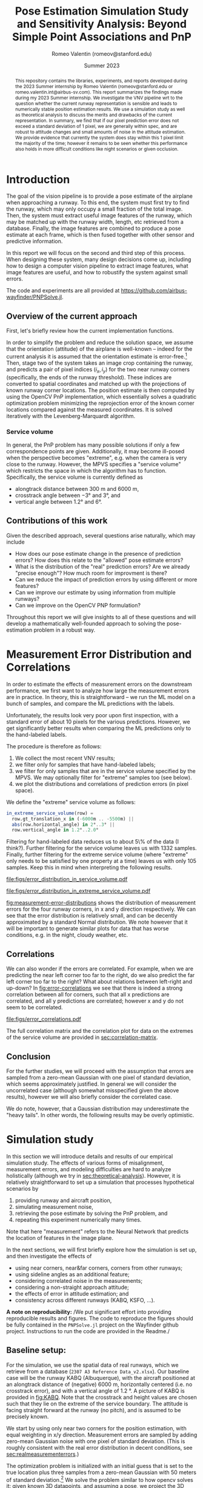 #+title: Pose Estimation Simulation Study and Sensitivity Analysis: Beyond Simple Point Associations and PnP
#+author: Romeo Valentin (romeov@stanford.edu)
#+email: romeo.valentin.int@airbus-sv.com or romeov@stanford.edu
#+date: Summer 2023
#+options: toc:nil todo:nil

#+LATEX_HEADER: \usepackage{xcolor}
#+LATEX_HEADER: \definecolor{bg}{rgb}{0.95,0.95,0.95}
#+LATEX_HEADER: \usepackage{minted}
#+LATEX_HEADER: \usepackage{amsmath}
#+LATEX_HEADER: \usepackage{siunitx}
#+LATEX_HEADER: \usepackage{pdfpages}
#+LATEX_HEADER: \newcommand{\todo}[1]{\textcolor{red}{TODO (Romeo): #1}}
#+latex_header: \usepackage{siunitx}
#+latex_header: \usepackage{subcaption}
#+latex_header: \usepackage[capitalise]{cleveref}
#+options: toc:nil

#+begin_abstract
This repository contains the libraries, experiments, and reports developed during the 2023 Summer internship by Romeo Valentin (romeov@stanford.edu or romeo.valentin.int@airbus-sv.com).
This report summarizes the findings made during my 2023 Summer internship.
We investigate the VNV pipeline wrt to the question whether the current runway representation is sensible and leads to numerically stable position estimation results.
We use a simulation study as well as theoretical analysis to discuss the merits and drawbacks of the current representation.
In summary, we find that if our pixel prediction error does not exceed a standard deviation of 1 pixel, we are generally within spec, and are robust to attitude changes and small amounts of noise in the attitude estimation.
We provide evidence that currently the system does stay within this 1 pixel limit the majority of the time; however it remains to be seen whether this performance also holds in more difficult conditions like night scenarios or given occlusion.
#+end_abstract

* Introduction
The goal of the vision pipeline is to provide a pose estimate of the airplane when approaching a runway.
To this end, the system must first try to find the runway, which may only occupy a small fraction of the total image.
Then, the system must extract useful image features of the runway, which may be matched up with the runway width, length, etc retrieved from a database.
Finally, the image features are combined to produce a pose estimate at each frame, which is then fused together with other sensor and predictive information.

In this report we will focus on the second and third step of this process.
When designing these system, many design decisions come up, including how to design a computer vision pipeline to extract image features, what image features are useful, and how to robustify the system against small errors.

The code and experiments are all provided at \url{https://github.com/airbus-wayfinder/PNPSolve.jl}.

** Overview of the current approach
First, let's briefly review how the current implementation functions.

In order to simplify the problem and reduce the solution space, we assume that the orientation (attitude) of the airplane is well-known -- indeed for the current analysis it is assumed that the orientation estimate is error-free.[fn:4]
Then, stage two of the system takes an image crop containing the runway, and predicts a pair of pixel indices \((i_x, i_y)\) for the two near runway corners (specifically, the ends of the runway threshold).
These indices are converted to spatial coordinates and matched up with the projections of known runway corner locations.
The position estimate is then computed by using the OpenCV PnP implementation, which essentially solves a quadratic optimization problem minimizing the reprojection error of the known corner locations compared against the measured coordinates.
It is solved iteratively with the Levenberg-Marquardt algorithm.

*** Service volume
In general, the PnP problem has many possible solutions if only a few correspondence points are given.
Additionally, it may become ill-posed when the perspective becomes "extreme", e.g. when the camera is very close to the runway.
However, the MPVS specifies a "service volume" which restricts the space in which the algorithm has to function.
Specifically, the service volume is currently defined as
- alongtrack distance between \(\qty{300}{\meter}\) and \(\qty{6000}{\meter}\),
- crosstrack angle between \(\ang{-3}\) and \(\ang{3}\), and
- vertical angle between \(\ang{1.2}\) and \(\ang{6}\).
*** Error distributions and correlations :noexport:

** Contributions of this work
Given the described approach, several questions arise naturally, which may include
- How does our pose estimate change in the presence of prediction errors? How does this relate to the "allowed" pose estimate errors?
- What is the distribution of the "real" prediction errors? Are we already "precise enough"? How much room for improvment is there?
- Can we reduce the impact of prediction errors by using different or more features?
- Can we improve our estimate by using information from multiple runways?
- Can we improve on the OpenCV PNP formulation?

Throughout this report we will give insights to all of these questions and will develop a mathematically well-founded approach to solving the pose-estimation problem in a robust way.

** Old stuff :noexport:
- notice that stage 2 and stage 3 are tightly coupled, and we will treat them as a single stage throughout this report.

- due to difficulty collecting automatic labels, hand-label 5% of the data, automatically label the rest.
- explanation
- pixel error distribution
- numerical results
** Motivation :noexport:
We have found that the representation of the runway in the image space is crucial to the accuracy of the system.
Indeed, the "straight-forward" representation of trying to predict near/far runway corners and recovering the pose leads
to errors of ~150m alongtrack per pixel error.


### Approaches investigated
Since the alongtrack error dominates the problem, we focus on a simplified problem where we only try to estimate
the alongtrack position (x), and assume that orientation, crosstrack and elevation are known.

We start by investigating three approaches:
1. Estimating the near-runway-width in pixel space, and associating with the known runway width.
2. Estimating the runway length in pixel space, and associating with the known runway width.
3. Estimating the angle between the sidelines.
** Related work :noexport:
* Measurement Error Distribution and Correlations  <<sec:realmeasurementerrors>>
In order to estimate the effects of measurement errors on the downstream performance, we first want to analyze how large the measurement errors are in practice.
In theory, this is straightforward -- we run the ML model on a bunch of samples, and compare the ML predictions with the labels.

Unfortunately, the results look very poor upon first inspection, with a standard error of about 10 pixels for the various predictions.
However, we get significantly better results when comparing the ML predictions only to the hand-labeled labels.

The procedure is therefore as follows:
1. We collect the most recent VNV results;
2. we filter only for samples that have hand-labeled labels;
3. we filter for only samples that are in the service volume specified by the MPVS. We may optionally filter for "extreme" samples too (see below).
4. we plot the distributions and correlations of prediction errors (in pixel space).

We define the "extreme" service volume as follows:
#+begin_src julia
in_extreme_service_volume(row) =
  row.gt_translation_x in (-6000m .. -5500m) ||
  abs(row.horizontal_angle) in 2°..3° ||
  row.vertical_angle in 1.2°..2.0°
#+end_src
Filtering for hand-labeled data reduces us to about 5\% of the data (I think?).
Further filtering for the service volume leaves us with 1332 samples.
Finally, further filtering for the extreme service volume (where "extreme" only needs to be satisfied by one property at a time) leaves us with only 105 samples.
Keep this in mind when interpreting the following results.

#+name: fig:measurement-error-distributions
#+caption: Empirical error distributions of prediction location of the different runway corners.
#+begin_figure
#+attr_latex: :options {0.48\textwidth}
#+begin_subcaptionblock
[[file:figs/error_distribution_in_service_volume.pdf]]
#+end_subcaptionblock
#+attr_latex: :options {0.48\textwidth}
#+begin_subcaptionblock
[[file:figs/error_distribution_in_extreme_service_volume.pdf]]
#+end_subcaptionblock
#+end_figure

[[fig:measurement-error-distributions]] shows the distribution of measurement errors for the four runway corners, in x and y direction respectively.
We can see that the error distribution is relatively small, and can be decently approximated by a standard Normal distribution.
We note however that it will be important to generate similar plots for data that has worse conditions, e.g. in the night, cloudy weather, etc.

** Correlations <<sec:error-correlations>>
We can also wonder if the errors are correlated. For example, when we are predicting the near left corner too far to the right, do we also predict the far left corner too far to the right?
What about relations between left-right and up-down?
In [[fig:error-correlations]] we see that there is indeed a strong correlation between all for corners, such that all x predictions are correlated, and all y predictions are correlated; however x and y do not seem to be correlated.

#+name: fig:error-correlations
#+caption: Error correlations for all samples in the service volume. We see that x values and y values are strongly correlated, however there's no strong correlation between x and y.
#+begin_figure
file:figs/error_correlations.pdf
#+end_figure

The full correlation matrix and the correlation plot for data on the extremes of the service volume are provided in [[sec:correlation-matrix]].

** Interlude: Normal or Cauchy? :noexport:
[[file:figs/normal_vs_cauchy.pdf]]
- \(\mathcal{N}\left(\mu==-0.58, \sigma=1.14\right)\)
- \(\mathit{Cauchy}\left(\mu=-0.67, \sigma=0.78\right)\)

** Conclusion
For the further studies, we will proceed with the assumption that errors are sampled from a zero-mean Gaussian with one pixel of standard deviation, which seems approximately justified.
In general we will consider the uncorrelated case (although somewhat misspecified given the above results), however we will also briefly consider the correlated case.

We do note, however, that a Gaussian distribution may underestimate the "heavy tails".
In other words, the following results may be overly optimistic.

* Simulation study
In this section we will introduce details and results of our empirical simulation study.
The effects of various forms of misalignment, measurement errors, and modeling difficulties are hard to analyze holistically (although we try in [[sec:theoretical-analysis]]).
However, it is relatively straightforward to set up a simulation that processes hypothetical scenarios by
1. providing runway and aircraft position,
2. simulating measurement noise,
3. retrieving the pose estimate by solving the PnP problem, and
4. repeating this experiment numerically many times.
Note that here "measurement" refers to the Neural Network that predicts the location of features in the image plane.

In the next sections, we will first briefly explore how the simulation is set up, and then investigate the effects of
- using near corners, near&far corners, corners from other runways;
- using sideline angles as an additional feature;
- considering correlated noise in the measurements;
- considering a non-straight approach attitude;
- the effects of error in attitude estimation; and
- consistency across different runways (KABQ, KSFO, ...).

#+latex: \noindent
*A note on reproducibility:*
/We put significant effort into providing reproducible results and figures.
The code to reproduce the figures should be fully contained in the ~PNPSolve.jl~ project on the Wayfinder github project.
Instructions to run the code are provided in the Readme./

** Baseline setup:
#+name: fig:KABQ
#+attr_latex: :width 0.4\textwidth
#+attr_org: :width 200px

[[file:../SensitivityReport/figs/KABQ.png]]
For the simulation, we use the spatial data of real runways, which we retrieve from a database (=2307 A3 Reference Data_v2.xlsx=).
Our baseline case will be the runway KABQ (Albuquerque), with the aircraft positioned at an alongtrack distance of (negative) \(\qty{6000}{\meter}\), horizontally centered (i.e. no crosstrack error), and with a vertical angle of \(\qty{1.2}{\degree}\).
A picture of KABQ is provided in [[fig:KABQ]].
Note that the crosstrack and height values are chosen such that they lie on the extreme of the service boundary.
The attitude is facing straight forward at the runway (no pitch), and is assumed to be precisely known.

We start by using only near two corners for the position estimation, with equal weighting in x/y direction.
Measurement errors are sampled by adding zero-mean Gaussian noise with one pixel of standard deviation.
(This is roughly consistent with the real error distribution in decent conditions, see [[sec:realmeasurementerrors]].)

# our default case will be KABQ, \([\qty{-6000}{m}, \qty{0}{m}, \qty{1.2}{\degree}]\)
The optimization problem is initialized with an initial guess that is set to the true location plus three samples from a zero-mean Gaussian with 50 meters of standard deviation.[fn:file1_1]
We solve the problem similar to how opencv solves it: given known 3D datapoints, and assuming a pose, we project the 3D datapoints onto the screen and compare with the actual measurements.
Then we use an optimization method to minimize the squared sum of errors in x and y direcetion (screen coordinates).
Specifically, we use the Levenberg-Marquardt algorithm (same as OpenCV) provided by LsqFit.jl.
We also tried other algorithms, but generally observed worse performance, specifically when other measurements like angles are also taken into account.

# - Using this simulation allowed us to simulate different error distributions, airplane positions and orientations, and runway setups and approaches.
# - There also has been some work on processing uncertainty estimates, although this will not be included in this report.

In the next sections, we will first explore the numerical results that we receive when running this setup.
Then, we will change most of the assumptions, one-by-one, and investigate the results on the estimation error.

** Error distribution for different alongtrack distances.
We start by investigating the error distribution of the pose estimate resulting from randomly sampled measurement noise, and evaluated at different alongtrack distances.

[[fig:distance-variation-1-2]] shows the resulting error distributions (median, 25th and 75th percentile, approximate 99th percentile) for different alongtrack distances given the baseline setup described above.
(Note that we additionally report the error requirements specifified in the MPVS.)
# Instructions for reproducing the figures are given in [[sec:reproducing-barplots]].

#+attr_org: :width 300px
#+attr_latex: :width 0.5\textwidth
#+name: fig:distance-variation-1-2
#+caption: We plot the distribution of position estimate errors using the two near corners (i.e. features 1:2) for different alongtrack distances, and report median, quartiles, and approximate 99th percentiles.
[[file:./figs/distance_variation_1:2_approach=1_.png]]

We can observe that the y (crosstrack) and z (height) directions are indeed well within spec, and will likely still easily be in spec even given significantly larger pixel errors.
However, the x (alongtrack) direction does not have such a large margin for error, although the requirements are just about satisfied at the current level.

In order to interpret these results, let's recall the following caveats:
1. We assume both near corners are perfectly visible;
2. Despite the runway being fully visible, in some situations we may have larger pixel errors than assumed here, which will increase these error distributions (approximately linearly, see [[sec:scaling-error]]);
3. We assume a dead-straight attitude and no attitude error (we explore violating these assumptions in [[sec:attitude-errors]]).

Next, we will explore the effects of adding other runway and angular features, and then consider what happens when some of our assumptions are violated.

** The case of correlated noise
#+name: fig:results-with-correlated-noise
#+caption: This shows the results with the same setup as above (near corners only, one pixel of standard measurement error), but now the errors are sampled in a correlated fashion according to the correlations measured from real predictions.
#+attr_latex: :width 0.5\textwidth
[[file:figs/distance_variation_1:2,_correlated_noise_approach=1_corr.png]]

As we have seen in [[sec:error-correlations]], the measurement errors are not uncorrelated as assumed in our simulation setup.
Indeed, the errors within the x and y predictions, respectively, are highly correlated.
[[fig:results-with-correlated-noise]] presents the results when rerunning the simulation study, but this time simulating correlated noise with correlation values given by the measured values (see [[sec:correlation-matrix]] for the full values).

We find that while the y and z errors are mostly the same, the alongtrack error has improved drastically.

#+name: fig:correlated-errors-schematic
#+caption: A schematic illustration of why uncorrelated noise leads to large alongtrack errors.
#+begin_figure
#+attr_latex: :options {0.45\textwidth}
#+begin_subcaptionblock
[[file:notebooks/figs/stability-analysis2.pdf]]
\caption{The case of correlated noise.}
#+end_subcaptionblock
#+attr_latex: :options {0.50\textwidth}
#+begin_subcaptionblock
[[file:notebooks/figs/stability-analysis3.pdf]]
\caption{The case of uncorrelated noise.}
#+end_subcaptionblock
#+end_figure

** Beyond near corners.
#+name: fig:overview
#+caption: Overview over possible zeroth and first order image features.
#+attr_latex: :width 0.5\textwidth
#+attr_org: :width 50%
[[file:/Users/romeovalentin/Documents/PNPSolve/notebooks/figs/overview2.png]]

We will now consider what features  beyond the near corner one could consider adding to the system.
For example, we can add additional markings of current or other runways, features of the environment, and also consider "derived" features like the approach angle.

We start by classifying possible features into three categories, moving from features directly in pixel-space to more abstract features, ultimately ending up at directly predicting the position.
- Zeroth order: Pixel-space predictions. :: \hfill
  + feature locations or pixel indices, e.g. the location of the runway corners in image/pixel space
  + notice that depending on whether we predict a location or a pixel index, we can phrase the problem as a /classification/ or a /regression/ problem.
- First order: Image-space derivatives. :: \hfill
  + features which can be "drawn into" the image space, e.g. projected threshold width, projected runway length, (enclosed) sideline angles
  # - also (continuous) projection coordinates in $[0, 1]^2$ (instead of in $\mathcal{I}_y\times \mathcal{I}_y$).
  + notice that all of these predictions are now /regression/ problems.
- Second order: Beyond the image space. :: \hfill
  + Direct position prediction
  + Another "orthogonal basis", e.g. Nima's angular representation
  + Other angles
In [[fig:overview]] we provide a basic overview over zeroth and first order features.



#+name: fig:1-4-and-all-side-by-side
#+caption: Using near&far features (lhs) and using features from all visible runways (rhs).
#+begin_figure
#+latex: \centering
#+attr_latex: :options {0.45\textwidth}
#+begin_subcaptionblock
[[file:./figs/distance_variation_1:4_approach=1_.png]]
\caption{Results using all four corners of the approaching runway.}
#+end_subcaptionblock
#+attr_latex: :options {0.45\textwidth}
#+begin_subcaptionblock
[[file:./figs/distance_variation_:_approach=6.png]]
\caption{Results using all four corners of all runways.}
#+end_subcaptionblock
#+end_figure

For now, let us stick to "zeroth order" features, and consider adding the far runway corners, and additionally measuring runway corners from other runways.
[[fig:1-4-and-all-side-by-side]] presents the results for that setup.
First, we notice an improvement by using the far corners of approximately \((33\%, 15\%, 40\%)\) for \((x,y,z)\), respectively.
The improvements in x and z directions can be rationalized by realizing that using these points, we can measure "vertical projection length" in the image plane (i.e. \(\Delta x\) in [[fig:overview]]), which strongly correlates with alongtrack position and height.
However, we notice that the errors in x-direction still have a fairly wide spread.

The reason for the significantly worse precision in x-direction is easy to rationalize.
The position estimation from image correspondences roughly corresponds to finding the intersection (or closest point) of two almost parallel rays which pass through the camera plane and the 3d correspondences.
A small error in the specifics of the rays corresponds in the intersection being moved drastically along the ray's directions -- which corresponds to our alongtrack estimate.[fn:file1_2]

It is therefore natural to consider also landmarks that lie in a direction different to the alongtrack direction.
The results of this are pictured on the right side in [[fig:1-4-and-all-side-by-side]], and indeed we see that the alongtrack performance is massively improved!
Interestingly, we also see that the performance drops again closer to the runway, presumably because some threshold corners go out of sight.
Notice that we still assume the same error distribution for those detections -- however due to the sharp angle, the real error distributions might be larger, and these results may be overly optimistic.

It is also important to note that while these results are promising, if we design the system such that it requires relying on other runways to be in sight, we are severely limiting the systems applicability to airports with multiple runways, and assume all of them to be clearly in sight (no occlusion etc).
However, this technique may be used to further boost performance of an already certifiable system.
*** old stuff :noexport:
# - One shorter runways, using only near or near & far is just about enough when \(\sigma = 1\mathrm{pxl}\).

# We also measure the estimation errors for larger measurement noise values, and find that for this setup, the estimation errors reliably scale with the magnitude of the estimation errors.

- Next, we consider all four corners at the same time, and see if this improves our results ([[fig:distance-variation-1-4]])
#+name: fig:distance-variation-1-4
#+caption: Some caption.
#+attr_org: :width 300px
[[file:./figs/distance_variation_1:4_approach=1_.png]]
# - At this point, we note that the results ultimately rely on the specifics of the runway; in particular the runway with, and possibly the runway length.
#   For reference, the runway considered is approximately \(\qty{3000}{\meter}\) long and \(\qty{65}{\meter}\) wide.

# However, we can take information from other runways and incorporate them, which yields substantial benefits while the other runways are in sight.
# To illustrate, consider [[fig:distance-variation-all-approach-1]] and [[fig:distance-variation-all-approach-4]].
# We first notice that the alongtrack position estimate is massively improved over previous approaches.
# However, there is a clear performance drop once they go out of sight.

# #+name: fig:distance-variation-all-approach-1
# #+caption: Some caption
# #+attr_org: :width 300px
# [[file:figs/distance_variation_all_approach=1_.png]]
# #+name: fig:distance-variation-all-approach-4
# #+attr_org: :width 300px
# [[file:figs/distance_variation_all_approach=4_.png]]

** First order features: Including angular measurements
In the previous section we have seen the effect of including different pixel features, i.e. runway corners from the approaching or other runways.

Now also consider adding additional information: the left and right sidelines angles of the approaching runway (i.e. \(\gamma_{\rm lhs}\) and \(\gamma_{\rm rhs}\) in [[fig:overview]]).

We first note that adding these features seems to make the numerical optimization much more unstable, requiring a more sophisticated solving optimizer and having convergence problems if the initializations are not great (especially if the optimization is initialized with a lesser height than the true solution).

In [[tbl:angular-measurements]] we report the prediction performances at different noise levels.
We notice that already one degree of angular noise results in worse prediction performance than using no angular measurements at all.
However, the results can be improved somewhat if there is very little noise -- however even then the improvements are not great, as the optimization still needs to take the noise near corners into account.
A re-weighting scheme based on the angle sensitivities and error distributions could, improve the results -- however we also found that larger weights for the angular terms resulted in more numerical instability.

#+name: tbl:angular-measurements
#+caption: Prediction errors when using sideline angle measurements with different levels of noise, and compared against a baseline (last column).
#+begin_table
| \sigma_angle |   0.0° |  0.01° |   0.1° |   0.3° |   0.5° |   1.0° | no angles |
|---------+--------+--------+--------+--------+--------+--------+-----------|
| \sigma_x | 101.22 | 104.61 | 105.89 | 110.58 | 122.37 | 159.51 |    156.54 |
| \sigma_y | 0.3863 | 0.3967 | 0.3986 | 0.4267 | 0.4869 | 0.5968 |    0.5678 |
| \sigma_z | 2.1189 | 2.1929 | 2.2021 | 2.3073 | 2.5945 | 3.4132 |    3.3251 |
#+end_table


** Further assumptions: Linear error scaling and different runways <<sec:scaling-error>>
#+name: fig:pixel-error-comparison
#+caption: Linear correlation between measurement errors and prediction errors. Left-to-right: 1pxl, 2pxl, and 10pxl of standard pixel error.
#+begin_figure
#+latex: \centering
#+attr_latex: :options {0.32\textwidth}
#+begin_subcaptionblock
[[file:figs/distance_variation_:_approach=4.png]]
\caption{One pixel of standard error.}
#+end_subcaptionblock
#+attr_latex: :options {0.32\textwidth}
#+begin_subcaptionblock
[[file:figs/distance_variation_:_approach=4_2pxl.png]]
\caption{Two pixels of standard error.}
#+end_subcaptionblock
#+attr_latex: :options {0.32\textwidth}
#+begin_subcaptionblock
[[file:figs/distance_variation_:_approach=4_10pxl.png]]
\caption{Ten pixels of standard error.}
#+end_subcaptionblock
#+end_figure

It seems empirically correct that the position estimation errors scale linearly with the feature location errors, see e.g. the comparison in [[fig:pixel-error-comparison]].
However, we do note that it's not clear whether this also holds for more "nonstandard" setups, for example when the attitude wrt the runway is misaligned, and all features are located at a "sharp angle".

Another related question that is whether our results actually hold for the majority of the runways.
To answer this question, we have rerun the basic setup (with near corners and all visible corners) for every runway listed in the datasheet, which includes about 2000 runways.
Indeed we find significant variance, however more data is required.


** Further assumptions: Attitude misalignment <<sec:attitude-errors>>

# We only report \(1\sigma\). Recall you can approximately say
# - 68% fall in \([-\sigma, \sigma]\),
# - 90% fall in \([-1.5\sigma, 1.5\sigma]\), and
# - 99% \([-2.5\sigma, 2.5\sigma]\).

Here, we explore if the results also hold when we're not facing the runway straight on.
Note that we still assume that we know the precise aircraft orientation/attitude, but we now sample that attitude as follows:
We start with a straight heading, \(\qty{6000}{\meter}\) alongtrack distance away (as before).
Then, we sample a random vector in the Unit sphere, and sample an angle from a zero-mean Gaussian with a given standard deviation.
The orientation is then rotated around the sampled vector by the sampled orientation.

The results when taking features from all runways are presented in [[tbl:misaligned-attitude-all]].
Tables for only near- and near-far corners are found in [[sec:appendix-misaligned-attitude]].

#+name: tbl:misaligned-attitude-all
#+caption: Position estimation errors given misaligned aircraft attitude. Using features from all visible runways.
#+begin_table
 | \sigma_angle |  0.0° |  5.0° | 10.0° | 15.0° | 20.0° | 25.0° | 30.0° | 35.0° | 40.0° | 45.0° |
 |--------------+-------+-------+-------+-------+-------+-------+-------+-------+-------+-------|
 | \sigma_x     | 3.622 | 4.034 | 15.41 | 43.16 | 62.25 | 71.97 | 77.04 | 89.72 | 81.32 | 86.64 |
 | \sigma_y     | 0.319 | 0.350 | 4.641 | 32.24 | 46.76 | 55.61 | 63.67 | 68.68 | 71.67 | 74.78 |
 | \sigma_z     | 0.327 | 0.333 | 1.242 | 14.29 | 21.11 | 27.26 | 29.89 | 31.37 | 35.46 | 36.69 |
#+end_table

Studying this table, we notice that we receive significant prediction problems when the camera is even only \(\qty{15}{\degree}\) tilted wrt the runway direction.


*** data :noexport:
**** Features 1:2
***** formatted
***** raw :noexport:
[ Info: 0.0°
[ Info: [mean ; std] for x,y,z:
2×3 Matrix{Float64}:
  -2.16814  -0.00283   0.0337371
 153.379     0.581112  3.26735
[ Info: 5.0°
[ Info: [mean ; std] for x,y,z:
2×3 Matrix{Float64}:
  -1.21947  0.0660953  -0.0285781
 151.425    3.4841      3.74225
[ Info: 10.0°
[ Info: [mean ; std] for x,y,z:
2×3 Matrix{Float64}:
 -11.5514   0.0548323   0.264447
 199.26    27.3165     14.0665
[ Info: 15.0°
[ Info: [mean ; std] for x,y,z:
2×3 Matrix{Float64}:
 -14.7415   0.364262   0.519558
 193.49    45.6259    22.877
[ Info: 20.0°
[ Info: [mean ; std] for x,y,z:
2×3 Matrix{Float64}:
  -9.21481   0.196593   0.484496
 217.494    56.7308    28.9801
[ Info: 25.0°
[ Info: [mean ; std] for x,y,z:
2×3 Matrix{Float64}:
 -11.4776   0.59367   0.808493
 211.487   66.3532   33.2873
[ Info: 30.0°
[ Info: [mean ; std] for x,y,z:
2×3 Matrix{Float64}:
 -12.9262  -0.565817  -0.535161
 205.019   70.5194    34.7356
[ Info: 35.0°
[ Info: [mean ; std] for x,y,z:
2×3 Matrix{Float64}:
 -12.3143   0.483048   1.00353
 181.907   75.8419    37.4242
[ Info: 40.0°
[ Info: [mean ; std] for x,y,z:
2×3 Matrix{Float64}:
 -11.1313  -2.99233   0.620182
 206.601   79.315    38.6841
[ Info: 45.0°
[ Info: [mean ; std] for x,y,z:
2×3 Matrix{Float64}:
  -5.26704   0.0479666   0.488847
 173.934    81.2017     40.707
[ Info: 50.0°
[ Info: [mean ; std] for x,y,z:
2×3 Matrix{Float64}:
 -10.9768  -1.02146  -0.351597
 169.441   81.738    41.6722
[ Info: 55.0°
[ Info: [mean ; std] for x,y,z:
2×3 Matrix{Float64}:
  -2.00435  -0.835736   0.265345
 157.637    84.242     41.5165
[ Info: 60.0°
[ Info: [mean ; std] for x,y,z:
2×3 Matrix{Float64}:
  -6.77991   0.841156   0.686087
 169.155    85.6169    42.5281
**** Features 1:4
***** formatted
***** raw :noexport:
[ Info: 0.0°
[ Info: [mean ; std] for x,y,z:
2×3 Matrix{Float64}:
  -3.19696  0.0075285  0.0502635
 100.454    0.495195   1.94139
[ Info: 5.0°
[ Info: [mean ; std] for x,y,z:
2×3 Matrix{Float64}:
   0.261094  0.0647815  0.0592448
 100.388     4.87517    3.37197
[ Info: 10.0°
[ Info: [mean ; std] for x,y,z:
2×3 Matrix{Float64}:
  -2.82626   0.564647  -0.155263
 111.925    27.8923    13.9433
[ Info: 15.0°
[ Info: [mean ; std] for x,y,z:
2×3 Matrix{Float64}:
  -0.194517  -0.244625  -0.0906993
 138.364     44.957     22.912
[ Info: 20.0°
[ Info: [mean ; std] for x,y,z:
2×3 Matrix{Float64}:
  -2.58071   0.0682961   0.0576568
 117.993    56.7076     27.9676
[ Info: 25.0°
[ Info: [mean ; std] for x,y,z:
2×3 Matrix{Float64}:
  -0.904429   0.698025   0.226501
 124.327     66.6036    32.681
[ Info: 30.0°
[ Info: [mean ; std] for x,y,z:
2×3 Matrix{Float64}:
  -3.62445   2.03755  -0.76615
 147.533    70.5756   35.8625
[ Info: 35.0°
[ Info: [mean ; std] for x,y,z:
2×3 Matrix{Float64}:
  -3.98871   0.558398   0.226711
 123.186    74.8716    37.5796
[ Info: 40.0°
[ Info: [mean ; std] for x,y,z:
2×3 Matrix{Float64}:
  -6.8241   0.0663825  -0.092881
 132.455   78.4469     39.1741
[ Info: 45.0°
[ Info: [mean ; std] for x,y,z:
2×3 Matrix{Float64}:
  -1.41516  -0.150595   0.0492371
 131.658    80.4602    40.1788
[ Info: 50.0°
[ Info: [mean ; std] for x,y,z:
2×3 Matrix{Float64}:
  -2.74761  -2.078    0.314863
 143.56     83.4171  41.075
[ Info: 55.0°
[ Info: [mean ; std] for x,y,z:
2×3 Matrix{Float64}:
  -1.03709   0.833214   0.00498697
 143.201    83.3268    41.8895
[ Info: 60.0°
[ Info: [mean ; std] for x,y,z:
2×3 Matrix{Float64}:
  -3.57759  -1.05411  -0.455763
 126.379    83.2375   43.2943
**** Features (:)
***** formatted

***** raw :noexport:
[ Info: 0.0°
[ Info: [mean ; std] for x,y,z:
2×3 Matrix{Float64}:
 0.028292  0.0030881  -0.00489142
 3.62234   0.319877    0.327784
[ Info: 5.0°
[ Info: [mean ; std] for x,y,z:
2×3 Matrix{Float64}:
 -0.0420827  -0.00742929  0.00329768
  3.95995     0.335672    0.339709
[ Info: 10.0°
[ Info: [mean ; std] for x,y,z:
2×3 Matrix{Float64}:
 -0.671178  -0.0376517  0.113909
 15.419      4.64131    1.24272
[ Info: 15.0°
[ Info: [mean ; std] for x,y,z:
2×3 Matrix{Float64}:
  0.388351   0.412988   0.215115
 43.1642    32.248     14.2915
[ Info: 20.0°
[ Info: [mean ; std] for x,y,z:
2×3 Matrix{Float64}:
 -0.26043  -0.857926   0.145583
 62.2505   46.7632    21.1139
[ Info: 25.0°
[ Info: [mean ; std] for x,y,z:
2×3 Matrix{Float64}:
  1.57955   0.704326   0.137833
 71.9703   55.6119    27.2698
[ Info: 30.0°
[ Info: [mean ; std] for x,y,z:
2×3 Matrix{Float64}:
  2.89698  -0.613564   0.0935092
 77.0481   63.6783    29.8971
[ Info: 35.0°
[ Info: [mean ; std] for x,y,z:
2×3 Matrix{Float64}:
  0.0893006  -0.364597   0.558895
 89.7247     68.6814    31.3763
[ Info: 40.0°
[ Info: [mean ; std] for x,y,z:
2×3 Matrix{Float64}:
  0.500785  -1.02141  -0.837706
 81.3209    71.6772   35.4608
[ Info: 45.0°
[ Info: [mean ; std] for x,y,z:
2×3 Matrix{Float64}:
 -1.72685  -1.02941  -0.971258
 86.6457   74.7806   36.6963
[ Info: 50.0°
[ Info: [mean ; std] for x,y,z:
2×3 Matrix{Float64}:
  3.38091  -2.73956   0.301559
 87.389    78.7439   37.4007
[ Info: 55.0°
[ Info: [mean ; std] for x,y,z:
2×3 Matrix{Float64}:
 -0.015958   0.998094  -0.145212
 91.1766    78.1907    38.3517
[ Info: 60.0°
[ Info: [mean ; std] for x,y,z:
2×3 Matrix{Float64}:
  0.421176   0.171872   0.493875
 85.9156    80.2746    39.7789

#+latex: \newpage
** Further assumptions: Attitude prediction error <<sec:attitude-prediction-error>>

In the previous section we explored the effects of having an attitude that is precisely known, but not pointing straight at the runway.
In this section we consider the question what happens if we are facing the runway precisely, but falsely believe that we are rotated by a small amount.

[[tbl:attitude-prediction-error]] provides the results for this setup.
As we can see, around \(\qty{0.5}{\degree}\) attitude belief error already leads to position estimation errors close to the requirements.
Keep in mind, this experiment also includes pixel position measurement noise (see the first column where there no attitude noise yet).
Notice also that the alongtrack error stays nearly unaffected, unlike the crosstrack and height error.

#+name: tbl:attitude-prediction-error
#+caption: Standard position estimation error given a wrong belief about our attitude (which is actually dead straight), using only near features.
#+attr_latex: :placement [!htpb]
#+begin_table
 | \sigma_angle |   0.0° |  0.01° |   0.1° |   0.3° |   0.5° |   1.0° |
 |---------+--------+--------+--------+--------+--------+--------|
 | \sigma_x | 146.39 | 148.52 | 144.93 | 149.27 | 150.55 | 150.22 |
 | \sigma_y | 0.5724 | 0.8271 | 6.1943 | 17.536 | 30.030 | 58.797 |
 | \sigma_z | 3.1291 | 3.1956 | 6.8751 | 16.831 | 29.688 | 57.163 |
#+end_table

#+latex: newpage
** Simulation setup (chatpt summary):noexport:
In the baseline setup, our reference point is the runway KABQ (Albuquerque), which is positioned at an alongtrack distance of \(\qty{-6000}{\meter}\) and is horizontally centered with no crosstrack error.
The vertical angle is set at \(\qty{1.2}{\degree}\).
It's important to note that these crosstrack and height values are intentionally chosen to represent extreme conditions within the service boundary.
To initiate the estimation process, we introduce measurement errors through the addition of zero-mean Gaussian noise, equivalent to one pixel of standard deviation.
This choice closely approximates real error distributions under normal conditions.

To begin the estimation, we provide an initial guess, starting from the true location and adding three samples from a zero-mean Gaussian distribution with a standard deviation of 50 meters.
This initial guess forms the foundation for subsequent calculations.

Moving on to the simulation setup, we gather real runway data from a database, specifically from the file \(\text{2307 A3 Reference Data_v2.xlsx}\).
Within this simulation context, we continue to focus on the KABQ runway with a configuration of \([\qty{-6000}{m}, \qty{0}{m}, \qty{1.2}{\degree}]\).
The problem is approached similarly to how OpenCV addresses it: given known 3D data points and assuming a pose, we project these 3D data points onto the screen and compare them with actual measurements.

To minimize errors in the x and y directions (screen coordinates), we employ an optimization method, specifically the Levenberg-Marquardt algorithm, as provided by LsqFit.jl.
While we did explore alternative algorithms, they generally yielded poorer performance, especially when considering additional measurements such as angles.

Through this simulation, we gain the flexibility to explore various error distributions, airplane positions, orientations, and runway configurations and approaches.
It's worth noting that some work has been done on processing uncertainty estimates, although these details are not included in this report.

* Theoretical analysis
We begin the discussion by analyzing the PnP algorithm for a specific runway and the simplest choice of feature representation: predicting the pixel coordinates of the near runway corners.
We will explore how we can analyze the algorithms sensitivity to errors, and what happens when we introduce additional features to the representation, namely the far corners, and corners from other runways.
We will see that by default, the algorithm performs somewhat poorly in particular in alongtrack direction, and also does not improve by adding the features.
We will discuss what can be done for this specific case, and then discuss a more general setting where we consider a range of different parametrizations and their sensitivities.

** Localization on the Albuquerque runway.  <<sec:localization-kabq>>
Let's start by considering the localization problem on the Albuquerque runway (KABQ).
KABQ has three different runways, which are oriented towards north-east, south-east, and east respectively.
For now we will assume that we are located south-west of the airport, approaching the north-east facing runway.
This runway has length \(\qty{3000}{\meter}\) and width \(\qty{65}{\meter}\).
We define the coordinate system as in the MSVP: it is centered in the middle of the runway's threshold line, with the x-axis aligned with the alongtrack direction, the y-axis pointing along the threshold line to the left, and the z-axis pointing up.

In order to understand the safety-properties of our algorithm, we want to explore some worst-case properties.
Therefore, we will position our aircraft/camera as far and low as "possible" (as given by the service volume); however, we will center it and align it perfectly for now.
Let \(\theta\) denote the position and \(R\) the rotation matrix (Euler notation), then we have
\[
\theta = \begin{bmatrix} \qty{-6000}{\meter} \\ \qty{0}{\meter} \\ \qty{126}{\meter} \end{bmatrix}\
\text{and} \
R = I_3.
\]

We will now consider the real locations and projections of the front two corners.
For this, let
\[
p_{n,l}(\theta) = \begin{bmatrix}
  x_{n,l}(\theta) \\
  y_{n,l}(\theta) \\
  z_{n,l}(\theta)
\end{bmatrix} = \begin{bmatrix}
  \qty{6000}{\meter} \\
  \qty{0}{\meter} \\
  \qty{-61}{\meter}
\end{bmatrix}
\]
denote the /near, left/ (index \((n,l)\)) threshold corner in camera perspective, and let
\[
p'_{n,l} = \begin{bmatrix}
  x'_{n,l} \\
  y'_{n,l}
\end{bmatrix}\]
denote the projections of the corner onto the image plane, using the standard pinhole camera model with focal length \(f = \qty{35}{\milli\meter}\).
(Here, \(x'\) points up in the camera image, and \(y'\) points left.)
Specifically, let's consider \(\tilde{p}'_{n,l}\) as the measured (and possibly erroneous) corner positions estimates in the image as determined by the computer vision algorithm, and \(p'_{n,l}(\theta)\) as the reprojection of the known corner location given a camera position estimate \(\theta\).
Then we can try to find our pose estimate by solving
#+name: eq:motivation-lsq
\begin{equation}
\theta = \arg \min_\theta \sum_{\rho \in \{l,r\}} \left(\tilde{x}'_{n,\rho} - x'_{n,\rho}(\theta)\right)^2 + \left(\tilde{y}'_{n,\rho} - y'_{n,\rho}(\theta)\right)^2
\end{equation}
using an iterative solver and a reasonable initial guess.
Notice that [[eq:motivation-lsq]] contains four data points (\(\tilde{x}'_{n,l}, \tilde{x}'_{n,r}, \tilde{y}'_{n,l}, \tilde{y}'_{n,r}\)) for three variables (\(\theta_1, \theta_2, \theta_3\)), i.e. we already have an overdetermined problem[fn:5].

In order to analyze this equation further, we denote the loss function as \(l(\theta)\) and set the derivative to zero, i.e. \(\nabla_\theta l(\theta) \overset{!}{=} \vec{0}\).
Then we get
\begin{equation}
\nabla_\theta l(\theta) = \sum_{\rho \in \{l, r\}}  \left( \tilde{x}'_{n,\rho} - x'_{n,\rho}(\theta) \right) (- \frac{\partial x'_{n,\rho}(\theta)}{\partial\theta}) + \left( \tilde{y}'_{n,\rho} - y'_{n,\rho}(\theta) \right) (- \frac{\partial y'_{n,\rho}(\theta)}{\partial\theta}) \overset{!}{=} 0.
\end{equation}
Interestingly, we can see that the quantities \(q\) (where \(q = x'_{n,\rho}\) or \(q = y'_{n,\rho}\)) are minimized "more strongly" if \(\frac{\partial q(\theta)}{\partial \theta}\) is large.
Another perspective on this observation is that \(\frac{\partial q(\theta)}{\partial \theta_i}\) determines how much the difference \(\left( \tilde{q} - q(\theta) \right)\) influences the pose coordinate \(\theta_i\).
(Recall that \(\frac{\partial q(\theta)}{\partial \theta}\) is a three dimensional vector with one entry for each \(\theta_i\).)

Further, we notice that if \(q\) is very sensitive to \(\theta\), minimizing \((\tilde{q} - q(\theta)\) will have a larger effect on \(\theta\) than if \(q\) is not very sensitive -- again directly linked through \(\frac{\partial q(\theta)}{\partial \theta}\).
Therefore, it turns out that we are placing an implicit "importance weights" of how much influence a given quantity has on \(\theta\) where the importance weight is equal to \(\left(\frac{\partial q(\theta)}{\partial \theta}\right)^2\).

It seems therefore natural to consider the partial derivatives directly to understand each components influence on the final solution.
This will also help us understand what happens when we add more image features.


** Computing partial derivatives.
We wish to compute the partial derivatives \(\frac{\partial q_i}{\partial \theta_j}\) for the quantities and position coordinates introduced above.
Unfortunately, the relation between \(q_i\) and \(\theta_j\) can become quite complicated, especially when considering the general case with arbitrary rotations and positions.
However, we are able to establish analytic relationships without too much struggle when considering positions that have no crosstrack offset and straight orientation.
(We will discuss later what happens when these assumptions are violated.)

\todo{I can probably move this part to the appendix or so...}
Before we get started, let's recall one important mathematical theorem -- The Inverse Function Theorem -- which roughly states that for bijective functions \(q(\theta)\) we have \(\frac{\partial q(\theta)}{\partial \theta} = \frac{1}{\frac{\partial \theta}{\partial q(\theta)}}\) (see e.g. Wikipedia).

Let us again consider the position and orientation introduced in [[sec:localization-kabq]].
In this setting, we first establish relations between \(x'\) and the different \(\theta_i \in \{x, y , z\}\) using
\[
\frac{x'}{f} = \frac{z}{x}.
\]
Using this simple relation, we can find
\[
\frac{\partial x'}{\partial x} = -\frac{fz}{x^2}
\]
and
\[
\frac{\partial x'}{\partial z} = -\frac{f}{x}.
\]
We further notice that \(x'\) and \(y\) are independent.

We can do something similar for \(y'\), although the equations are more complicated (see [[sec:dx-dxp-derivation]]).
All together, we get the following Jacobi matrix:
#+name: eq:jacobian-1
\begin{equation}\begin{aligned}
\left( \frac{\partial q_i}{\partial \theta_j} \right)_{ij} &= \begin{bmatrix}
-\frac{fz}{x^2} & 0 & -\frac{f}{x} \\ \\
-\frac{\sqrt{\left[ \frac{\Delta y}{\Delta y'}\right]f^2 - z^2}}{\left[ x'^2 + f^2 \right] }\frac{y'^3}{y^2} & \sqrt{\frac{x'^2 + f^2}{x^2 + z^2}}&
-\frac{\sqrt{\left[ \frac{\Delta y}{\Delta y'}\right]f^2 - x^2}}{\left[ x'^2 + f^2 \right] }\frac{y'^3}{y^2}
\end{bmatrix} \\ \vspace{0.5cm} \\
&= \begin{bmatrix}
\num{-1.225e-7} & 0 & \num{5.833e-6} \\ \\
\num{-2.963e-8} & \num{5.835e-6} & \num{-6.224e-10}
\end{bmatrix}.
\end{aligned}
\end{equation}
(Note that \(\frac{\partial x_{n,l}}{\partial \theta_j} = \frac{\partial x_{n,r}}{\partial \theta_j}\) etc, therefore the full matrix would be just twice the printed matrix stacked).

If we recall again that these terms build an implicit weight on how strongly each term is minimized, we can see that \(\theta_1 = x\) is mostly minimized through \(x'\), and similar for \(\theta_3 = z\).
Interestingly though, \(\frac{\partial z}{\partial x'}\) is roughly five times larger than \(\frac{\partial x}{\partial x'}\).
This means in cases where \(x\) and \(z\) are not consistent, the optimization algorithm places a much higher weight on minimizing the consistency error for \(z\).
In [[sec:pnp-problem]] we will go into more detail how such effects can be circumvented.

Using the inverse of the derived partial derivatives, we can also make some statements about the magnitude of the errors that may be introduced given some pixel error.
Recall that by the Inverse Function Theorem we have \(\frac{\partial \theta_j}{\partial q_i} = \frac{1}{\frac{\partial q_i}{\partial \theta_j}}\) and that \(\Delta \theta_j \approx \frac{\partial \theta_j}{\partial q_i} \cdot \Delta q_i\).
For now, let us assume that we have one pixel of error, and let the pixel size be \(\qty{0.00345}{\milli\meter}\).
Then, e.g. the error introduced to our estimate for \(x\) through \(y'\) can be up to \(\qty{126}{\meter}\).
\todo{Have to think a bit more about how the potential errors interact with the implicit weights...}

Note that this is roughly consistent with our experimental numerical results, that show that for one pixel of measurement error we get about \(\qty{120}{\meter}\) of alongtrack estimation error.

** Beyond near corners.
Now that we have seen how to analyze the scenario when measuring the locations of the near corners, let's consider what would happen if we take into account the far corners as well.
Indeed we can simply compute the same Jacobian as in [[eq:jacobian-1]] and replace \(x\) by \(x + \Delta x\).
This yields
#+name: eq:jacobian-1
\begin{equation}\begin{aligned}
\left( \frac{\partial q_i}{\partial \theta_j} \right)_{ij} &= \begin{bmatrix}
\num{-5.444e-8} & 0 & \num{3.888e-6} \\ \\
\num{-1.317e-8} & \num{3.889e-6} & \num{-9.822e-9}
\end{bmatrix}.
\end{aligned}
\end{equation}
\todo{I have to think a bit more about what this implies and how this matches up with the observation I've made in the numerical simulations}.
** Error correlations and the implications :noexport:
#+name: fig:error-correlations
#+caption: \todo{Explain this plot and the implications. Refer to figures in next section.}
#+attr_latex: :width \textwidth
#+attr_org: :width 300
[[file:../SensitivityReport/figs/correlations.png]]


* The PnP Problem and beyond the OpenCV implementation <<sec:pnp-problem>>
In the previous chapter we have seen different possibilities for representing image features and how they relate to our current position estimate.
However, it is not a trivial problem to recover a position estimate given the image features.

Indeed, in general no exact solution exists, and instead a least-squares problem has to be solved iteratively to find the position that is the most consistent with the observations.
Additional care has to be taken when selecting the specific solver, and when setting up the objective function.
In the next pages, we will discuss how to set up the objective function, how to weight each term, how to deal with correlated noise, and which solver to choose.

** Related work: OpenCV
Before we dive in to the detail, let's first consider why simply using the OpenCV solver may not be sufficient.
OpenCV offers a range of algorithms solving the "PnP Problem", i.e. the Perspective-from-n-Points, in particular
- an iterative solver based on general point reprojections,
- algebraic solvers building an exact correspondence,
- several specialized iterative solvers when certain assumptions hold.

However, all these solvers are not ideal for our scenario:
1. We are trying to solve a simpler problem than the general PnP problem, as we already have the rotation given.
2. We may have more points than the minimum required, which eliminates algebraic solutions.
3. The PnP solver may only work with point correspondences, i.e. zeroth order features as described in [[sec:three-levels-of-representations]].
4. The OpenCV implementation weighs all terms equally. I.e., the error in x-direction of the front left corners has the same weight as the error in y-direction of the back right corner.



In the geometric analysis, we have held many factors constant and were able to compute analytic equations that way.
However, when not all factors are controlled, this type of analysis can fall apart.
This further becomes more difficult if we try to solve an over-determined problem.

In the following we will consider the following thoughts:
  + solving an overdetermined system in practice.
  + sensitivity of the solution in an overdetermined system
** Solving an overdetermined system in practice.
Recovering the pose from N known points is generally called the PnP problem ([[https://en.wikipedia.org/wiki/Perspective-n-Point][Perspective-n-Point]]).
Basically, given a pose guess, the known points are projected onto the camera and then compared to the measured points (assuming known association), typically using a simple squared loss in x- and y-direction.
More advanced techniques exist, but the typical solution uses the Levenberg-Marquardt algorithm (a mix of first- and second-order optimization), or sometimes a damped Gauss-Newton method (only second order), to solve the resulting problem.[fn:1]
Initial guesses may be provided or computed with the [[https://en.wikipedia.org/wiki/Direct_linear_transformation][DLT algorithm]] (as OpenCV does).


Therefore, a simple implementation may look like this:
#+begin_src julia
function pnp_LM(world_pts::Vector{XYZ{Meters}},
                pixel_locations::Vector{Point2{Pixels}},
                pred_angles::Vector{Angle},
                cam_rotation::Rotation{3};
                initial_guess::XYZ{Meters} = XYZ(-100.0m, 0m, 30m),
                )
    N, M = length(pixel_locations), length(pred_angles)
    w_points, w_angles = ones(N)/(N+M), ones(M)/(N+M)
    loss(cam_position::XYZ{Meters}) = let
        P = make_projector(cam_position, cam_rotation)
        projected_points = P.(world_pts)
        projected_angles = compute_angles(projected_points)
        # compute possible derived properties, like enclosing angle, ...
        return ( sum(w_points.*(projected_points .- pixel_locations).^2)
               + sum(w_angles.*(projected_angles .- pred_angles).^2)     ) #  (ref:loss-eq)
    end
    sol = optimize(loss, initial_guess,
                   LevenbergMarquadt())
    return minimizer(sol)
end
#+end_src

where

#+begin_src julia
function make_projector(cam_position::XYZ{Meters}, cam_rotation::Rotation{3};
                        focal_length=25.0mm, pixel_size=0.00345mm/1px)
    scale = focal_length / pixel_size
    projector(pt::XYZ{Meters}) =
        rel_pt::Point3{Meters} = cam_rotation'*(pt - cam_position)
        proj::Point2{Pixels} = scale * 1/rel_pt[1] * Point2(rel_pt[2], rel_pt[3])  #  (ref:proj-eq)
        return proj
    end
    return projector
end
#+end_src

(Note the auto-vectorization syntax ~f.(vec)~ which applies ~f~ elementwise to each element of ~vec~.)

Notice that we may include extra terms and/or weights in [[(loss-eq)]], e.g. weights on x vs y, angular terms, etc.
The problem seems almost linear -- notice however the division in [[(proj-eq)]]. [fn:2]
For the LM algorithm, we need the gradient and Hessian. Fortunately, if we use the right tools we can automatically construct them, e.g. using [[https://github.com/JuliaDiff/ForwardDiff.jl][~ForwardDiff.jl~]] or similar.

*** Dealing with correlated measurements. :noexport:
\todo{Introduce multiplication with inverse covariance matrix -- explain connection to uncertainty quantification.}
** Sensitivity of the solution of an overdetermined system.
#+name: fig:simple-example
#+caption: A simple example of runway observations \(\tilde{\alpha}, \tilde{x}'\) and \(\tilde{y}'\) and predictions \(\alpha(\theta), x'(\theta)\) and \(\tilde{y}')\) given the position estimate \(\theta\).
#+attr_latex: :width 0.7\textwidth
[[file:/Users/romeovalentin/Documents/PNPSolve/notebooks/figs/simple-example.png]]
Next we will investigate the question what happens when we aggregate solutions to sub-problems in a least-squares fashion.
The motivation is as follows:
Suppose that part of our pose estimation is done through an angular representation, and part through the near and far left runway corners.
Let \(\theta\) denote our variable of interest, i.e. the position \(\theta = (x, y, z)\).
Then, our objective function might look like
\begin{equation}
\min_\theta f(\theta)
\end{equation}
with
#+name: eq:general-objective-fn
\begin{equation}
f(\theta) = w_1 \left(\alpha(\theta) - \tilde{\alpha}\right)^2 + w_2 \left(x'_{\rm near}(\theta) - \tilde{x}'_{\rm near}\right)^2 + w_3 \left(x'_{\rm far}(\theta) - \tilde{x}'_{\rm far}\right)^2
\end{equation}
where \(\alpha\) denotes the angle, $x'_i = \mathit{project}(x_i)$ the projected world coordinates, $\tilde{q}$ the estimate of any quantity $q$, and \(q(\theta)\) the simulated quantity \(q\) given the pose \(\theta\).
An  illustration is provided in [[fig:simple-example]].

In order to solve this system, we choose weights $w_i$ for each component.
Should we set them equally? Do we need to tune them by hand? Or can we come up with a mathematical suggestion?
To further motivate this question, we start by considering a few reasons why we can not set all weights equally.
Then we derive

*** Motivation
We will briefly discuss three different perspectives on why weights need to be chosen carefully, and can in general not be set to be equal.

First, an easy way to see that we can not choose all weights to be equal in [[eq:general-objective-fn]] is to consider the case where the angle $\alpha$ is measured in radians, and one where it is measured in degrees.
To illustrate, let \((\alpha(\theta) - \tilde{\alpha}) = 0.1{\rm rad} \approx 5.7^\circ\).
It is now easy to see that, despite both values representing the same measurement, if we ignoring the units when evaluating \(f(\theta)\) the representation in degrees has approximately \(57^2 = 3249\) times more relative weight then the first, and may thus dominate the the terms with \(w_2\) and \(w_3\).

The observant reader will notice that this is an obvious problem given the lack of dimensional analysis.
Indeed, when considering [[eq:general-objective-fn]] again, it seems clear that we should not add an angle to a distance in the first place -- as you would also not add \(100\) millimeters to \(100\) meters and expect a result with quantity \(200\).
It therefore falls onto the factors \(w_i\) to contain the correct "conversion" such that all terms can be added sensibly.
We will see that by setting the weights to the inverse squared derivative \(w_i = 1/\left(  \partial_\theta q(\theta) \right)^2\) we can stay consistent in dimensional analysis.

A second argument can be made around uncertainties.
Suppose we can predict one measurement with high certainty, say 0.1 units, and another one only with very low certainty, say 10 units (measured for example in pixel space, in degrees, etc).
It seems clear that we should place a higher weight on the first measurement than on the second.
But how much higher?[fn:3] We will see that under the Gaussian assumption, the weight will be exactly the inverse variance, which is directly related to the previous result (more on that later).

A final, somewhat related argument considers the sensitivities of each term directly.
Suppose we try to estimate \(\theta\) by measuring two related quantities --  \(q_1(\theta)\) and \(q_2(\theta)\) -- but \(q_1(\theta)\) is very sensitive to error in \(\theta\), i.e. \(\partial_\theta q(\theta)\) is large.
If we then try to solve \(\min_\theta (q_1(\theta) - x_1)^2 + (q_2(\theta)-x_2)^2\) directly, the result will be dominated by \(q_1(\theta)\), even though it may not contain any more information than \(q_2(\theta)\).
Yet again, the key lies in choosing weights as the inverse of the squared derivatives.

Next, we present some mathematical analysis to underline each point.

*** Dimensional analysis and a simple mathematical example :noexport:
*** Least-squares given uncertainty and the connection to the derivatives :noexport:

*** Sensitivity analysis
Suppose that the predicted quantity \(q(\theta)\) is very sensitive to \(\theta\), i.e. \(\partial_\theta q(\theta)\) is large.
Consider
#+name: eq:simple-q-model
\begin{equation}
\min_\theta f(\theta) \text{ with }w_1(q_1(\theta) - x_1)^2 + w_2(q_2(\theta)-x_2)^2
\end{equation}
and let \(\theta_1 = [q_1]^{-1}(x_1)\) and similarly \(\theta_2\), where \([q_i]^{-1}\) denotes the function inverse, assuming it exists.
Solving \(\partial_\theta f(\theta) = 0\) yields
\[\begin{aligned}
\partial_\theta f(\theta) &= 2\left[w_1 \partial_\theta q_1(\theta) \left( q_1(\theta) - x_1\right) + w_2 \delta_\theta q_2(\theta) \left( q_2(\theta) - x_2 \right) \right] = 0 \\
&\Rightarrow -\frac{w_1 \partial_\theta q_1(\theta)}{w_2 \partial_\theta q_2(\theta)} \frac{\left(q_1(\theta) - x_1\right)}{\left(q_2(\theta) - x_2\right)} = 1.
  \end{aligned} \]
  If we now assume \(w_1 = w_1\) and \(\partial_\theta q_1(\theta) \gg \partial_\theta q_2(\theta) = C \cdot \partial_\theta q_1(\theta)\) with \(C=100\) we get
  #+name: eq:c-frac-1
  \begin{equation}
  \frac{C}{1} \frac{\left(q_1(\theta) - x_1\right)}{\left(q_2(\theta) - x_2\right)} = 1,
  \end{equation}
  i.e. error in \(q_1(\theta)\) is weighted \(100\) times as much as error in \(q_2(\theta)\).
  Further, since \(q_1(\theta)\) grows faster, we actually end up with something like \(C^2\).
  To see this, consider simply \(q_1(\theta) = 100\ \theta\) and \(q_2(\theta) = \theta\).
  Inserting this into [[eq:c-frac-1]] yields
  \[\begin{aligned}
  &\frac{100}{1}\frac{\left( 100\ \theta - x_1\right)}{\left(\phantom{10}1\ \theta - x_2 \right)} = 1 \\
  \Rightarrow &\theta = \frac{100^2 \frac{x_1}{100} + 1^2 \frac{x_2}{1}}{100^2 + 1^2}
  \end{aligned}\]
  i.e. we interpolate between the two solutions \(x_1/100\) and \(x_2/1\) with weights \(w_1 = 100^2/(100^2+1^2)\) and \(w_2 = 1/(100^2+1^2)\).
  (Note: We can easily obtain the same result by inserting our choices for \(q_1(\theta)\) and \(q_2(\theta)\) into [[eq:simple-q-model]], rewriting the equation as
  \(
  \min_\theta w_1 100^2 (\theta - \frac{x_1}{100})^2 + w_2 1^2 (\theta - \frac{x_2}{1})^2,
  \)
  and recalling our result from [[sec:simple-model]].)



#+latex: \newpage
#+latex: \appendix
*** inv linear model,  <<sec:simple-model>> :noexport:
e.g. \(\min_\theta w_1(\theta - x_1)^2 + w_2(\theta-x_2)^2\).
\[\begin{aligned}
&&\partial_\theta f(\theta) &= 2 \left[ w_1 (\theta - x_1) + w_2 (\theta - x_2) \right] \overset{!}{=} 0 \\
\Rightarrow&& (w_1 + w_2) \theta &= w_1 x_1 + w_2 x_2 \\
\Rightarrow&& \hfill \theta &= \frac{1}{(w_1 + w_2)} (w_1 x_1 + w_2 x_2) & \\
&&&= \tilde{w}_1 x_1 + \tilde{w}_2 x_2
\end{aligned}\]
with \(\tilde{w}_i = \frac{w_i}{w_1+w_2} \Rightarrow \tilde{w}_1 + \tilde{w}_2=1\).
Then we can see that the solution interpolates exactly between the two individual solutions \(x_1\) and \(x_2\) according to the weights \(w_1\) and \(w_2\).

*** TODO others :noexport:
- Warped linear model, e.g. \(\min_\theta w_1(c\cdot\theta - x_1)^2 + w_2(\theta-x_2)^2\).


#+name: fig:gaussian-avg
#+caption: Estimating \(\theta\) using two measurements with different uncertainties, modeled as Gaussians. \(\bar{x} = \frac{x_1+x_2}{2}\) and \(\hat{x} = \arg \max_{q(\theta)} p_1(q) * p_2(q)\).
#+attr_latex: :width 0.6\textwidth
[[file:/Users/romeovalentin/Documents/PNPSolve/notebooks/figs/two-gaussians.png]]
- Model with uncertainties, e.g. $x_1 \sim \mathcal{N}(\mu_1, \sigma^2_1), x_2 \sim \mathcal{N}(\mu_2, \sigma^2_2)$.
  #+name: eq:gaussian-is-just-inv-variance
  \[  \begin{aligned}
  \theta &=\arg \max_\theta \prod_i \mathcal{N}(x_i, \sigma^2_i) \\
  &= \arg \max_\theta \log \prod_i \mathcal{N}(x_i, \sigma^2_i) \\
  &= \arg \max_\theta \sum_i \frac{(\theta - x_i)^2}{\sigma^2_i}
  \end{aligned}
  \]
  i.e. it just boils down to a regular LS problem with weights exactly the inverse of the variance!

*** TODO using multiple highly correlated terms, e.g. :noexport:
\(
\min_\theta f(\alpha_1, \alpha_2)
\)
where both \(\alpha_i\) are measuring something similar, in some sense.

Some ideas
- measurements are stat. independent given another value (?)
- derivative of one value wrt the other is small
- correlation is small
- mutual information is small
**** On Mutual Information
Given observations, we can consider the empirical covariance matrix of two measurement quantities, which is directly related to the pearson correlation.
The Pearson correlation can be understood as modeling the linear dependencies of the mutual information, whereas the Mutual Information models linear and non-linear dependencies.

For us, that probably means we can start by consdering the linear dependencies only and then perhaps compare to the nonlinear one.

For the linear dependencies, we can e.g. model the marginal Gaussians in a parametric way and then simply compute the MI analytically based on the standard deviations.


** Choosing the weights in our objective function :noexport:
#+latex: \newpage
[[file:/Users/romeovalentin/Downloads/PXL_20230824_213025376.jpg]]
#+latex: \newpage

* Appendix
** Reproducing the results
*** Correlations
/The results in this section may be reproduced by the notebook located at https://github.com/airbus-wayfinder/PNPSolve.jl/blob/main/notebooks/error_distribution.jl
using input data located at =login2:/home/romeo.valentin.int/vnv_processing/vnv_with_manual_Q3_pre_release.csv=./
*** Barplots for estimation errors  <<sec:reproducing-barplots>>
*** Different features
: julia> plot_alongtrack_distance_errors(; distances=(300:100:6000).*1m, features=(;feature_mask=(1:2), feature_str="1:2"), N_measurements=2_000, approach_idx=1, sigma_pxl=1.0pxl, draw_requirements=true, correlated_noise=false, runway_args=(; ICAO="KABQ", approach_idx=1), savefig=true)
: julia> plot_alongtrack_distance_errors(; distances=(300:100:6000).*1m, features=(;feature_mask=(1:4), feature_str="1:4"), N_measurements=2_000, approach_idx=1, sigma_pxl=1.0pxl, draw_requirements=true, correlated_noise=false, runway_args=(; ICAO="KABQ", approach_idx=1), savefig=true)
:
: julia> plot_alongtrack_distance_errors(; distances=(300:100:6000).*1m, features=(;feature_mask=(:), feature_str="all"), N_measurements=2_000, approach_idx=1, sigma_pxl=1.0pxl, draw_requirements=true, correlated_noise=false, runway_args=(; ICAO="KABQ", approach_idx=1), savefig=true)
:
: julia> plot_alongtrack_distance_errors(; distances=(300:100:6000).*1m, features=(;feature_mask=(:), feature_str="all"), N_measurements=2_000, approach_idx=1, sigma_pxl=1.0pxl, draw_requirements=true, correlated_noise=false, runway_args=(; ICAO="KABQ", approach_idx=4), savefig=true)
*** Attitude misalignment
: julia> let feature_mask=(1:2),
:            sigma_rot=1.0°
:          df = make_alongtrack_distance_df(; feature_mask, sigma_rot, sample_rotations=true,
:                                             N_measurements=1000, distances=(6000:6000).*1m)
:          std.(eachcol(df)[[:err_x, :err_y, :err_z]])
:        end
*** Attitude prediction errors
/Reproduce by running =experiment_with_attitude_noise()=./
** Correlations <<sec:correlation-matrix>>
Correlation values (in service volume):
\[\mathit{corr}(\begin{bmatrix}x \\ y \end{bmatrix}, \begin{bmatrix}x \\ y \end{bmatrix}) =
% \frac{\mathit{cov}(\begin{bmatrix}x \\ y \end{bmatrix}, \begin{bmatrix}x \\ y \end{bmatrix})}{\sigma^2} =
\left[\begin{array}{cccc|cccc}
  1.0 &  0.92 &  0.98 &  0.93 & -0.05 & -0.05 & -0.04 & -0.04  \\
  0.92 &  1.0 &  0.91 &  0.95 & -0.18 & -0.19 & -0.18 & -0.19 \\
  0.98 &  0.91 &  1.0 &  0.93 & -0.04 & -0.05 & -0.03 & -0.03 \\
  0.93 &  0.95 &  0.93 &  1.0 &  -0.2 &  -0.2 &  -0.19 & -0.2 \\ \hline
 -0.05 & -0.18 & -0.04 & -0.2 &  1.0 &  1.0 &  1.0 &  1.0 \\
 -0.05 & -0.19 & -0.05 & -0.2 &  1.0 &  1.0 &  0.99 &  1.0 \\
 -0.04 & -0.18 & -0.03 & -0.19 &  1.0 &  0.99 &  1.0 &  1.0 \\
 -0.04 & -0.19 & -0.03 & -0.2 &  1.0 &  1.0 &  1.0 &  1.0
\end{array}\right] \]
Notice that all x and all y values are extermely correlated, with a factor of almost 1 (!), and the x/y correlations are almost uncorrelated, although they do seem to have a persistent small negative correlation.

[[fig:error-correlations-extreme]] shows a graphic of the error correlations of the extreme service volume only.
Note that it looks similar to the one provided in the report above, even though comparitively few samples were used for creation.

#+name: fig:error-correlations-extreme
#+caption: Error correlations only for samples in the extreme service volume.
#+begin_figure
file:figs/error_correlations_extreme.pdf
#+end_figure

** Misaligned Attitude, more tables <<sec:appendix-misaligned-attitude>>

#+caption: Features: (1:2)
#+begin_table
 | \sigma_angle |  0.0° |  5.0° | 10.0° | 15.0° | 20.0° | 25.0° | 30.0° | 35.0° | 40.0° | 45.0° |
 |--------------+-------+-------+-------+-------+-------+-------+-------+-------+-------+-------|
 | \sigma_x     | 153.3 | 151.4 | 199.2 | 193.4 | 217.4 | 211.4 | 205.0 | 181.9 | 206.6 | 173.9 |
 | \sigma_y     | 0.581 | 3.484 | 27.31 | 45.62 | 56.73 | 66.35 | 70.51 | 75.84 | 79.31 | 81.20 |
 | \sigma_z     | 3.267 | 3.742 | 14.06 | 22.87 | 28.98 | 33.28 | 34.73 | 37.42 | 38.68 | 40.70 |
#+end_table

#+caption: Features: (1:4)
#+begin_table
#+latex: \centering
| \sigma_angle |  0.0° |  5.0° | 10.0° | 15.0° | 20.0° | 25.0° | 30.0° | 35.0° | 40.0° | 45.0° |
|--------------+-------+-------+-------+-------+-------+-------+-------+-------+-------+-------|
| \sigma_x     | 100.4 | 100.3 | 111.9 | 138.3 | 117.9 | 124.3 | 147.5 | 123.1 | 132.4 | 131.6 |
| \sigma_y     | 0.495 | 4.875 | 27.89 | 44.95 | 56.70 | 66.60 | 70.57 | 74.87 | 78.44 | 80.46 |
| \sigma_z     | 1.941 | 3.371 | 13.94 | 22.91 | 27.96 | 32.68 | 35.86 | 37.57 | 39.17 | 40.17 |
#+end_table

** Derivation of \(\frac{\partial x'}{\partial x}\) <<sec:dx-dxp-derivation>>
By looking from the top onto the situation, we can establish
\[\begin{aligned}
&\frac{x^2 + z^2}{y^2} = \frac{f^2 + x'^2}{y'^2} \\
 \Rightarrow\ &x^2 = \frac{y^2}{y'^2}(f^2 + x'^2) - z^2.
\end{aligned}\]
Taking the square root, differentiating by \(x'\) and inverting the fraction yields the result.
The result for \(\frac{\partial x'}{\partial z}\) follows similarly.

** Regression vs classification problems :noexport:
** Connection to uncertainty quantification :noexport:
** Predicting Order 1 measurements and computing Order 2/3 measurements from them. :noexport:
** Representations trained using labels only from position :noexport:

** The three stages  <<sec:the-three-stages>> :noexport:
The current system is structured as follows:
- Stage one: :: Stage one uses a image detection algorithm to find a rough crop of the runway in the image (which may be empty), i.e. has the type signature
  \[
  S_1: [0, 1]^{W\times H} \rightarrow [0, 1]^{w \times h} \cup \emptyset
  \]
  where \((w, h) < (W, H)\).
- Stage two: :: If a crop was found in stage one, stage two processes this subimage to extract a representation of one or multiple runways in the image, i.e.
  \[
  S_2: [0, 1]^{w \times h} \rightarrow \mathcal{R}
  \]
  A simple representation may for example be the pixel indices of the near left and right threshold corners, i.e.
  \[
  \mathcal{R} = \left( I_x \times I_y \right)^2
  \]
  where \(I_x = \{1..w\}\) and \(I_y = \{1..h\}\).
  Other representations may for example contain different points or angles.
- Stage three: :: Finally, stage three recovers the camera position that is most consistent with the measured representation, i.e.
  \[
  S_3: \mathcal{R} \rightarrow \mathbb{R}^3, z \mapsto \theta(z).
  \]
  This typically happens by finding a position \(\theta\) that minimizes a suitable loss function given the measured representation, i.e.
  \[
  \theta = \arg \min_{\theta}\ l(\theta, z)
  \]
  which may sometimes be derived from a probabilistic statement like
  \[
  \theta = \arg \max_{\theta} p(\theta \mid z).
  \]

* Footnotes
[fn:file1_2]Notice that this problem is directly related to the condition number of a 2x2 matrix, which is roughly speaking poorly conditioned when the column vectors (i.e. ray directions) are almost parallel and singular if they are exactly parallel.

[fn:file1_1]We find that the basic optimization is relatively robust to initialization, but becomes more sensitive when more measurements, like angles, are added.

[fn:5] Even though the problem is overdetermined, there still may be (and are) multiple local minima, due to the nonlinearity of the projection and squared loss. However, if sufficient care is taken with the optimization algorithm and initial guess, we have reasonable hopes to converge to the "correct" \(\theta\).
[fn:4] The question how to integrate uncertainty or errors in the orientation is an interesting one but will not be discussed in this report.

[fn:1] [[https://docs.opencv.org/4.x/d5/d1f/calib3d_solvePnP.html][The OpenCV website]] has a good overview of other methods.
[fn:2] I believe there might be some tricks similar to the [[https://en.wikipedia.org/wiki/Direct_linear_transformation#Example][DLT algorithm]] that let us solve the problem using Moore-Penrose pseudoinverse. However, this doesn't work anymore if we e.g. also consider angles.
[fn:3] There is an interesting duality when measuring the location of things in pixel space: Objects that are closer are also larger, and may have therefore have a larger uncertainty measured in pixels than objects far away, even though they are easier to detect!
The connection then comes through the sensitivity analysis, given that the sensitivity of the pose to errors in pixel space is typically also lower for large objects, so it cancels out.
